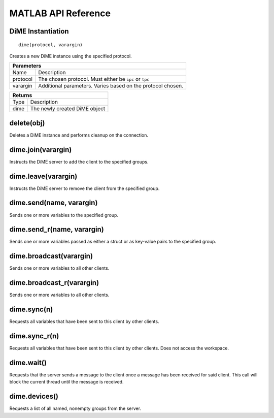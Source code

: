 .. _api_matlab:

====================
MATLAB API Reference
====================

------------------------
DiME Instantiation
------------------------

::
    
    dime(protocol, varargin)

Creates a new DiME instance using the specified protocol.

+-----------------------------------------------------------------------------------------------------+
| Parameters                                                                                          |
+====================+================================================================================+
| Name               | Description                                                                    |
+--------------------+--------------------------------------------------------------------------------+
| protocol           | The chosen protocol. Must either be ``ipc`` or ``tpc``                         |
+--------------------+--------------------------------------------------------------------------------+
| varargin           | Additional parameters. Varies based on the protocol chosen.                    |
+--------------------+--------------------------------------------------------------------------------+

+-----------------------------------------------------------------------------------------------------+
| Returns                                                                                             |
+====================+================================================================================+
| Type               | Description                                                                    |
+--------------------+--------------------------------------------------------------------------------+
| dime               | The newly created DiME object                                                  |
+--------------------+--------------------------------------------------------------------------------+

-----------
delete(obj)
-----------
Deletes a DiME instance and performs cleanup on the connection.

-------------------
dime.join(varargin)
-------------------
Instructs the DiME server to add the client to the specified groups.

--------------------
dime.leave(varargin)
--------------------
Instructs the DiME server to remove the client from the specified group.

-------------------------
dime.send(name, varargin)
-------------------------
Sends one or more variables to the specified group.

---------------------------
dime.send_r(name, varargin)
---------------------------
Sends one or more variables passed as either a struct or as key-value pairs to the specified group.

------------------------
dime.broadcast(varargin)
------------------------
Sends one or more variables to all other clients.

--------------------------
dime.broadcast_r(varargin)
--------------------------
Sends one or more variables to all other clients.

------------
dime.sync(n)
------------
Requests all variables that have been sent to this client by other clients.

--------------
dime.sync_r(n)
--------------
Requests all variables that have been sent to this client by other clients. Does not access the workspace.

-----------
dime.wait()
-----------
Requests that the server sends a message to the client once a message has been received for said client.
This call will block the current thread until the message is received.

--------------
dime.devices()
--------------
Requests a list of all named, nonempty groups from the server.


